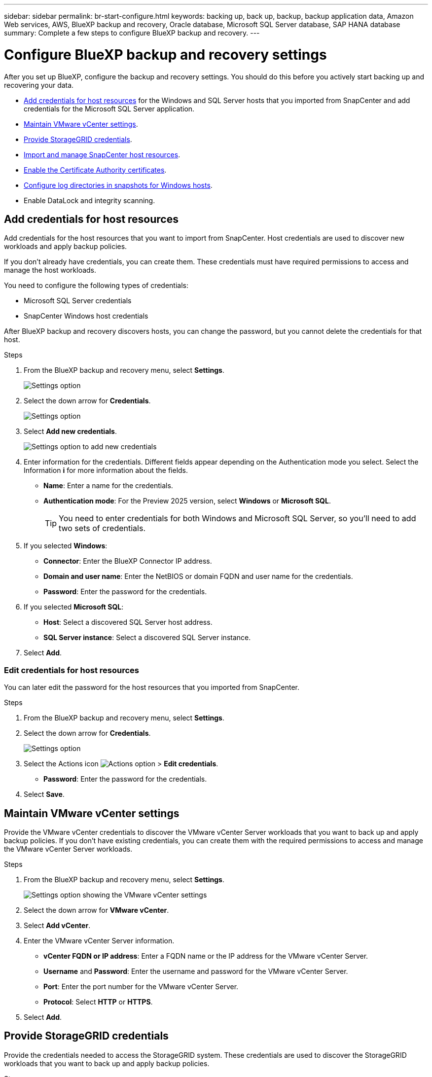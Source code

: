 ---
sidebar: sidebar
permalink: br-start-configure.html
keywords: backing up, back up, backup, backup application data, Amazon Web services, AWS, BlueXP backup and recovery, Oracle database, Microsoft SQL Server database, SAP HANA database
summary: Complete a few steps to configure BlueXP backup and recovery.
---

= Configure BlueXP backup and recovery settings 
:hardbreaks:
:nofooter:
:icons: font
:linkattrs:
:imagesdir: ./media/

[.lead]
After you set up BlueXP, configure the backup and recovery settings. You should do this before you actively start backing up and recovering your data. 

* <<Add credentials for host resources>> for the Windows and SQL Server hosts that you imported from SnapCenter and add credentials for the Microsoft SQL Server application.
* <<Maintain VMware vCenter settings>>.
* <<Provide StorageGRID credentials>>.
* <<Import and manage SnapCenter host resources>>.
* <<Enable the Certificate Authority certificates>>.
* <<Configure log directories in snapshots for Windows hosts>>.
* Enable DataLock and integrity scanning. 

== Add credentials for host resources

Add credentials for the host resources that you want to import from SnapCenter. Host credentials are used to discover new workloads and apply backup policies.

If you don't already have credentials, you can create them. These credentials must have required permissions to access and manage the host workloads.

You need to configure the following types of credentials: 

* Microsoft SQL Server credentials
* SnapCenter Windows host credentials 

After BlueXP backup and recovery discovers hosts, you can change the password, but you cannot delete the credentials for that host. 

.Steps
. From the BlueXP backup and recovery menu, select *Settings*.
+
image:../media/screen-br-settings.png[Settings option]
. Select the down arrow for *Credentials*.
+
image:../media/screen-br-settings-credentials-open.png[Settings option]
. Select *Add new credentials*.
+
image:../media/screen-br-settings-credentials.png[Settings option to add new credentials]
. Enter information for the credentials. Different fields appear depending on the Authentication mode you select. Select the Information *i* for more information about the fields. 
* *Name*: Enter a name for the credentials.
* *Authentication mode*: For the Preview 2025 version, select *Windows* or *Microsoft SQL*. 
+
TIP: You need to enter credentials for both Windows and Microsoft SQL Server, so you'll need to add two sets of credentials.

.  If you selected *Windows*:
* *Connector*: Enter the BlueXP Connector IP address. 
* *Domain and user name*: Enter the NetBIOS or domain FQDN and user name for the credentials.
* *Password*: Enter the password for the credentials.

. If you selected *Microsoft SQL*:
*  *Host*: Select a discovered SQL Server host address.
*  *SQL Server instance*: Select a discovered SQL Server instance.

. Select *Add*.


=== Edit credentials for host resources

You can later edit the password for the host resources that you imported from SnapCenter.


.Steps
. From the BlueXP backup and recovery menu, select *Settings*.
. Select the down arrow for *Credentials*.
+
image:../media/screen-br-settings-credentials-edit.png[Settings option]
. Select the Actions icon image:../media/icon-action.png[Actions option] > *Edit credentials*.   
+
* *Password*: Enter the password for the credentials.

. Select *Save*.

== Maintain VMware vCenter settings 

Provide the VMware vCenter credentials to discover the VMware vCenter Server workloads that you want to back up and apply backup policies. If you don't have existing credentials, you can create them with the required permissions to access and manage the VMware vCenter Server workloads.

.Steps
. From the BlueXP backup and recovery menu, select *Settings*.
+
image:../media/screen-br-settings-vmware-open.png[Settings option showing the VMware vCenter settings]
. Select the down arrow for *VMware vCenter*.
. Select *Add vCenter*.

. Enter the VMware vCenter Server information.
* *vCenter FQDN or IP address*: Enter a FQDN name or the IP address for the VMware vCenter Server.
* *Username* and *Password*: Enter the username and password for the VMware vCenter Server.
* *Port*: Enter the port number for the VMware vCenter Server.
* *Protocol*: Select *HTTP* or *HTTPS*. 

. Select *Add*.



== Provide StorageGRID credentials

Provide the credentials needed to access the StorageGRID system. These credentials are used to discover the StorageGRID workloads that you want to back up and apply backup policies.



.Steps
. From the BlueXP backup and recovery menu, select *Settings*.
+
image:../media/screen-br-settings-storagegrid-open.png[Settings option showing the StorageGRID settings]
. Select the down arrow for *StorageGRID*.
. Select *Add StorageGRID*.

. Enter the StorageGRID information.
* *StorageGRID Gateway Node FQDN*: Enter a FQDN name for StorageGRID.
* *Port*: Enter the port number for StorageGRID.
* *S3 access key*: Enter the StorageGRID S3 access key. 

* *Connector*: Select the BlueXP Connector for StorageGRID.  

. Select *Add*.

== Import and manage SnapCenter host resources

If you previously used SnapCenter to back up your resources, you can import and manage those resources in BlueXP backup and recovery. With this option, you can import SnapCenter Server information to register multiple Snapcenter servers and discover the database workloads.

This is a two-part process:

* Import SnapCenter Server application and host resources
* Manage selected SnapCenter host resources

=== Import SnapCenter Server application and host resources

This first step imports host resources from SnapCenter and displays those resources in the BlueXP backup and recovery Inventory page. At that point, the resources are not yet managed by BlueXP backup and recovery.

TIP: After you import SnapCenter host resources, BlueXP backup and recovery does not take over protection management. To do so, you must explicitly select to manage these resources in BlueXP backup and recovery.  

.Steps 

. From the BlueXP backup and recovery menu, select *Settings*. 
. Select *Import from SnapCenter*.
+
image:../media/screen-br-settings-import-snapcenter.png[Settings option to import SnapCenter Server resources]

. Select *Import from SnapCenter* to import the SnapCenter resources.
+
image:../media/screen-br-settings-import-snapcenter-details.png[Settings option to import SnapCenter Server resources]

. Enter *SnapCenter application credentials*:
.. *SnapCenter FQDN or IP address*: Enter the FQDN or IP address of the SnapCenter application itself.
.. *Port*: Enter the port number for the SnapCenter Server.
.. *Username* and *Password*: Enter the username and password for the SnapCenter Server.
.. *Connector*: Select the BlueXP Connector for SnapCenter.


. Enter *SnapCenter server host credentials*:
.. *Existing credentials*: If you select this option, you can use the existing credentials that you have already added. Enter the credentials name. 
.. *Add new credentials*: If you don't have existing SnapCenter host credentials, you can add new credentials. Enter the credentials name, authentication mode, user name, and password.

. Select *Import* to validate your entries and register the SnapCenter Server.
+
NOTE: If the SnapCenter Server is already registered, you can  update the existing registration details.

.Result
The Inventory page shows the imported SnapCenter resources.

image:../media/screen-br-inventory-manage-option.png[Inventory page showing the imported SnapCenter resources and the Manage option]

=== Manage SnapCenter host resources

After you import the SnapCenter resources, manage those host resources in BlueXP backup and recovery. After you select to manage those resources, BlueXP backup and recovery can back up and recover the resources that you imported from SnapCenter. You no longer manage those resources in SnapCenter Server. 

.Steps 
. After you import the SnapCenter resources, on the Inventory page that appears, select the SnapCenter resources that you imported that you want to have BlueXP backup and recovery manage from now on.  

. Select the Actions icon image:../media/icon-action.png[Actions option] > *Manage* to manage the resources.   
+
image:../media/screen-br-inventory-manage-host.png[Inventory page showing the imported SnapCenter resources and the Manage option]

. Select *Manage in BlueXP*. 
+
The Inventory page shows *Managed* under the host name to indicate that the selected host resources are now managed by BlueXP backup and recovery.


=== Edit imported SnapCenter resources

You can later re-import SnapCenter resources our edit the imported SnapCenter resources to update the registration details.

You can change only the port and password details for the SnapCenter Server.


.Steps
. From the BlueXP backup and recovery menu, select *Settings*. 
. Select the down arrow for *Import from SnapCenter*.
+ 
The Import from SnapCenter page shows all previously imports. 

+ 
image:../media/screen-br-settings-import-snapcenter-edit.png[Settings option to import SnapCenter Server resources showing previously imported resources]

. Select the Actions icon image:../media/icon-action.png[Actions option] > *Edit* to update the resources.   

. Update the SnapCenter password and port details, as needed.
. Select *Import*. 




== Enable the Certificate Authority certificates

Enable Certificate Authority (CA) certificates to secure communication among components of the BlueXP backup and recovery system, including the BlueXP Connector, ONTAP, and the SnapCenter plug-in. This ensures that the data transmitted is encrypted and authenticated, protecting against unauthorized access. 

You can upload the CA certificates for:

* ONTAP: The ONTAP certificate is used to secure communication between the BlueXP Connector and ONTAP.
* SnapCenter plug-in: The SnapCenter plug-in certificate is used to secure communication between the BlueXP Connector and the SnapCenter plug-in.

.Steps
. From the BlueXP backup and recovery menu, select *Settings*.
+
image:../media/screen-br-settings-certificates.png[Settings option]
. Select the down arrow for *Enable CA certificates*.

. Enter information for the ONTAP or plug-in certificates: 
* *ONTAP*: Select *Upload* for the ONTAP certificate. Locate and select the certificate file.
* *SnapCenter plug-in*: Select *Upload* for the SnapCenter plug-in certificate. Locate and select the certificate file.

. Locate and select the certificate file.

. Select *Save*.

== Configure log directories in snapshots for Windows hosts

Before you create policies for Windows hosts, you should configure log directories in snapshots for Windows hosts. Log directories are used to store the logs that are generated during the backup process. 

.Steps
. From the BlueXP backup and recovery menu, select *Inventory*.
+
image:../media/screen-br-inventory-viewdetails-option.png[Inventory page showing the workloads and the View details option]

. From the Inventory page, select a workload and then select the Actions icon image:../media/icon-action.png[Actions option] > *View details* to display the workload details.   

. From the Inventory details page showing Microsoft SQL Server, select the Hosts tab. 
+
image:../media/screen-br-inventory-hosts-actionmenu.png[Inventory details page showing Microsoft SQL Server Hosts tab and the Actions menu] 

. From the Inventory details page, select a host and select the Actions icon image:../media/icon-action.png[Actions option] > *Configure log directory*.   
+
image:../media/screen-br-inventory-configure-log.png[Configure log screen] 
. Either browse or enter the path for the log directory.
. Select *Save*.



== Configure buckets in working environments

Using the BlueXP backup and recovery Advanced Settings options, you can configure buckets in working environments. Buckets are the storage locations where you store your backup data. You should configure these settings when you first begin using BlueXP backup and recovery.   

You can configure the following settings:   

* Enable DataLock on a bucket
* Enable integrity scanning on a bucket
* Set the scan interval between 1 and 7 days

NOTE: These features are not available in the Preview 2025 version.  

